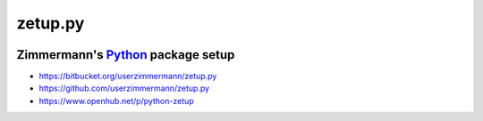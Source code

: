 

zetup.py
========



|image0| |image1| |image2| |image3|

.. |image0| image:: http://www.gnu.org/graphics/lgplv3-88x31.png
   :target: http://www.gnu.org/licenses/lgpl.html
.. |image1| image:: https://pypip.in/version/zetup/badge.svg
   :target: https://pypi.python.org/pypi/zetup
.. |image2| image:: https://pypip.in/py_versions/zetup/badge.svg
   :target: https://pypi.python.org/pypi/zetup
.. |image3| image:: https://travis-ci.org/userzimmermann/zetup.py.svg?branch=master
   :target: https://travis-ci.org/userzimmermann/zetup.py



Zimmermann's `Python <http://python.org>`__ package setup
---------------------------------------------------------



-  https://bitbucket.org/userzimmermann/zetup.py
-  https://github.com/userzimmermann/zetup.py
-  https://www.openhub.net/p/python-zetup

